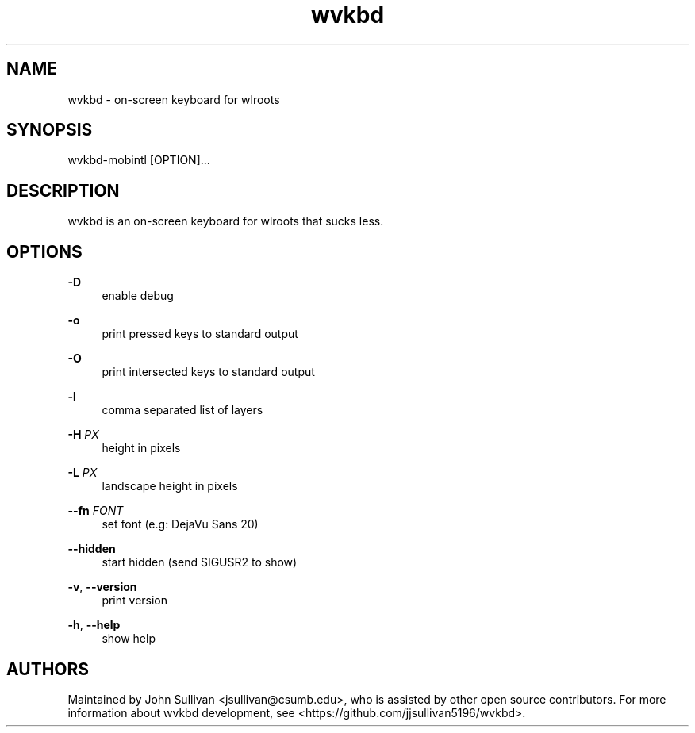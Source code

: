 .TH "wvkbd" "1" "2022-03-12"
.P
.SH NAME
.P
wvkbd - on-screen keyboard for wlroots
.P
.SH SYNOPSIS
.P
wvkbd-mobintl [OPTION]...
.P
.SH DESCRIPTION
.P
wvkbd is an on-screen keyboard for wlroots that sucks less.
.P
.SH OPTIONS
.P
\fB-D\fR
.RS 4
enable debug
.P
.RE
\fB-o\fR
.RS 4
print pressed keys to standard output
.P
.RE
\fB-O\fR
.RS 4
print intersected keys to standard output
.P
.RE
\fB-l\fR
.RS 4
comma separated list of layers
.P
.RE
\fB-H\fR \fIPX\fR
.RS 4
height in pixels
.P
.RE
\fB-L\fR \fIPX\fR
.RS 4
landscape height in pixels
.P
.RE
\fB--fn\fR \fIFONT\fR
.RS 4
set font (e.g: DejaVu Sans 20)
.P
.RE
\fB--hidden\fR
.RS 4
start hidden (send SIGUSR2 to show)
.P
.RE
\fB-v\fR, \fB--version\fR
.RS 4
print version
.P
.RE
\fB-h\fR, \fB--help\fR
.RS 4
show help
.P
.RE
.SH AUTHORS
.P
Maintained by John Sullivan <jsullivan@csumb.edu>, who is assisted by other
open source contributors. For more information about wvkbd development, see
<https://github.com/jjsullivan5196/wvkbd>.
